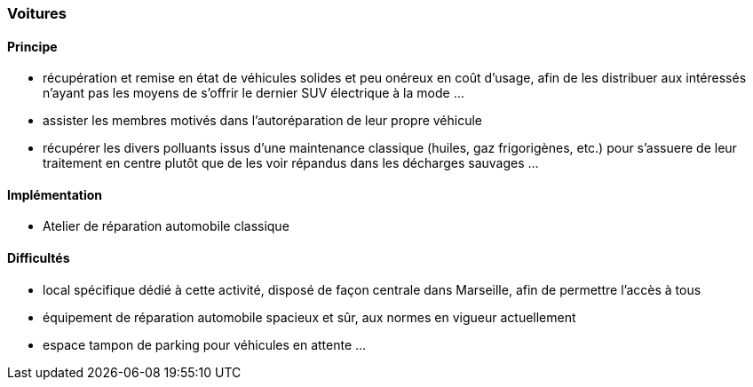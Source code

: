 [#voitures]
=== Voitures

==== Principe

* récupération et remise en état de véhicules solides et peu onéreux en coût d'usage, afin de les distribuer aux intéressés n'ayant pas les moyens de s'offrir le dernier SUV électrique à la mode ...
* assister les membres motivés dans l'autoréparation de leur propre véhicule
* récupérer les divers polluants issus d'une maintenance classique (huiles, gaz frigorigènes, etc.) pour s'assuere de leur traitement en centre plutôt que de les voir répandus dans les décharges sauvages ...


==== Implémentation

* Atelier de réparation automobile classique


==== Difficultés

* local spécifique dédié à cette activité, disposé de façon centrale dans Marseille, afin de permettre l'accès à tous
* équipement de réparation automobile spacieux et sûr, aux normes en vigueur actuellement
* espace tampon de parking pour véhicules en attente ...
